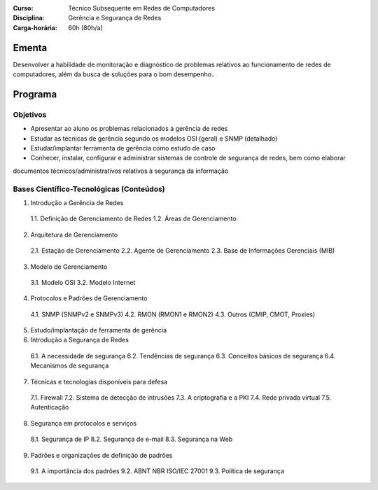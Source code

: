 :Curso: Técnico Subsequente em Redes de Computadores
:Disciplina: Gerência e Segurança de Redes
:Carga-horária: 60h (80h/a)

Ementa
======

Desenvolver a habilidade de monitoração e diagnóstico de problemas relativos ao funcionamento de redes de
computadores, além da busca de soluções para o bom desempenho..

Programa
========

Objetivos
---------

* Apresentar ao aluno os problemas relacionados à gerência de redes
* Estudar as técnicas de gerência segundo os modelos OSI (geral) e SNMP (detalhado)
* Estudar/implantar ferramenta de gerência como estudo de caso
* Conhecer, instalar, configurar e administrar sistemas de controle de segurança de redes, bem como elaborar
documentos técnicos/administrativos relativos à segurança da informação

Bases Científico-Tecnológicas (Conteúdos)
--------------------------------------------


1. Introdução a Gerência de Redes

  1.1. Definição de Gerenciamento de Redes
  1.2. Áreas de Gerenciamento

2. Arquitetura de Gerenciamento

  2.1. Estação de Gerenciamento
  2.2. Agente de Gerenciamento
  2.3. Base de Informações Gerenciais (MIB)

3. Modelo de Gerenciamento

  3.1. Modelo OSI
  3.2. Modelo Internet

4. Protocolos e Padrões de Gerenciamento

  4.1. SNMP (SNMPv2 e SNMPv3)
  4.2. RMON (RMON1 e RMON2)
  4.3. Outros (CMIP, CMOT, Proxies)

5. Estudo/implantação de ferramenta de gerência

6. Introdução a Segurança de Redes

  6.1. A necessidade de segurança
  6.2. Tendências de segurança
  6.3. Conceitos básicos de segurança
  6.4. Mecanismos de segurança

7. Técnicas e tecnologias disponíveis para defesa

  7.1. Firewall
  7.2. Sistema de detecção de intrusões
  7.3. A criptografia e a PKI
  7.4. Rede privada virtual
  7.5. Autenticação

8. Segurança em protocolos e serviços

  8.1. Segurança de IP
  8.2. Segurança de e-mail
  8.3. Segurança na Web

9. Padrões e organizações de definição de padrões

  9.1. A importância dos padrões
  9.2. ABNT NBR ISO/IEC 27001
  9.3. Política de segurança

